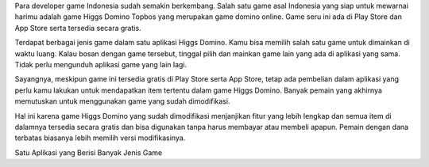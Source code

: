 Para developer game Indonesia sudah semakin berkembang. Salah satu game asal Indonesia yang siap untuk mewarnai harimu adalah game Higgs Domino Topbos yang merupakan game domino online. Game seru ini ada di Play Store dan App Store serta tersedia secara gratis.

Terdapat berbagai jenis game dalam satu aplikasi Higgs Domino. Kamu bisa memilih salah satu game untuk dimainkan di waktu luang. Kalau bosan dengan game tersebut, tinggal pilih dan mainkan game lain yang ada di aplikasi yang sama. Tidak perlu mengunduh aplikasi game yang lain lagi.

Sayangnya, meskipun game ini tersedia gratis di Play Store serta App Store, tetap ada pembelian dalam aplikasi yang perlu kamu lakukan untuk mendapatkan item tertentu dalam game Higgs Domino. Banyak pemain yang akhirnya memutuskan untuk menggunakan game yang sudah dimodifikasi.

Hal ini karena game Higgs Domino yang sudah dimodifikasi menjanjikan fitur yang lebih lengkap dan semua item di dalamnya tersedia secara gratis dan bisa digunakan tanpa harus membayar atau membeli apapun. Pemain dengan dana terbatas biasanya lebih memilih versi modifikasinya.

Satu Aplikasi yang Berisi Banyak Jenis Game
